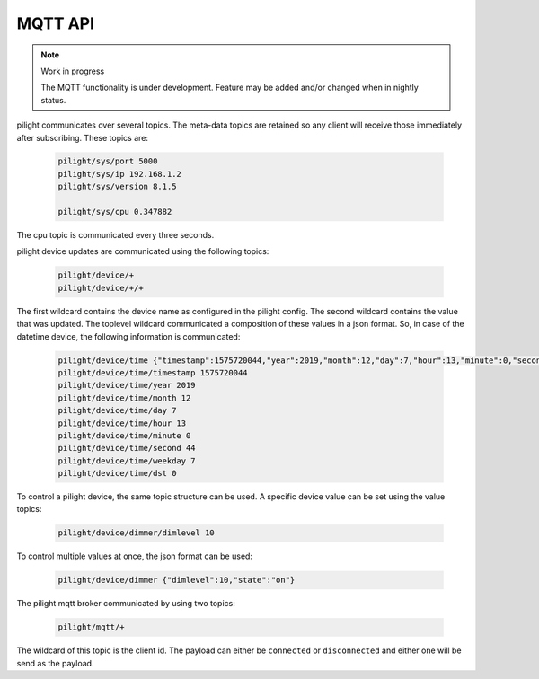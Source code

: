 MQTT API
========

.. note:: Work in progress

   The MQTT functionality is under development. Feature may be added and/or changed when in nightly status.

pilight communicates over several topics. The meta-data topics are retained so any client will receive those immediately after subscribing. These topics are:

   .. code-block:: console

      pilight/sys/port 5000
      pilight/sys/ip 192.168.1.2
      pilight/sys/version 8.1.5

      pilight/sys/cpu 0.347882

The cpu topic is communicated every three seconds.

pilight device updates are communicated using the following topics:

   .. code-block:: console

      pilight/device/+
      pilight/device/+/+

The first wildcard contains the device name as configured in the pilight config. The second wildcard contains the value that was updated. The toplevel wildcard communicated a composition of these values in a json format. So, in case of the datetime device, the following information is communicated:

   .. code-block:: console

      pilight/device/time {"timestamp":1575720044,"year":2019,"month":12,"day":7,"hour":13,"minute":0,"second":44,"weekday":7,"dst":0}
      pilight/device/time/timestamp 1575720044
      pilight/device/time/year 2019
      pilight/device/time/month 12
      pilight/device/time/day 7
      pilight/device/time/hour 13
      pilight/device/time/minute 0
      pilight/device/time/second 44
      pilight/device/time/weekday 7
      pilight/device/time/dst 0

To control a pilight device, the same topic structure can be used. A specific device value can be set using the value topics:

   .. code-block:: console

      pilight/device/dimmer/dimlevel 10

To control multiple values at once, the json format can be used:

   .. code-block:: console

      pilight/device/dimmer {"dimlevel":10,"state":"on"}

The pilight mqtt broker communicated by using two topics:

   .. code-block:: console

      pilight/mqtt/+

The wildcard of this topic is the client id. The payload can either be ``connected`` or ``disconnected`` and either one will be send as the payload.
